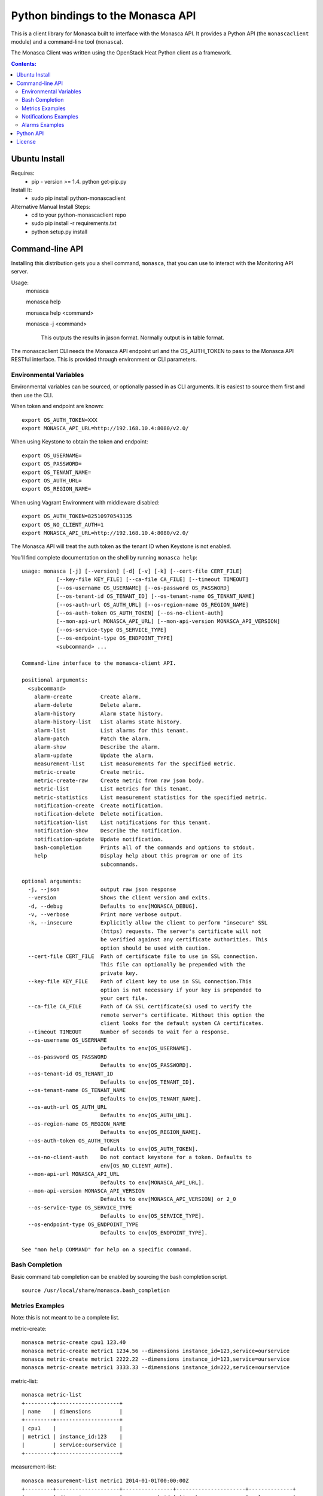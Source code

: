 Python bindings to the Monasca API
=======================================

This is a client library for Monasca built to interface with the Monasca API. It
provides a Python API (the ``monascaclient`` module) and a command-line tool
(``monasca``).

The Monasca Client was written using the OpenStack Heat Python client as a framework. 

.. contents:: Contents:
   :local:

Ubuntu Install
--------------
Requires:
  - pip - version >= 1.4.  python get-pip.py
  
Install It:
  - sudo pip install python-monascaclient
  
Alternative Manual Install Steps:
  - cd to your python-monascaclient repo
  - sudo pip install -r requirements.txt
  - python setup.py install 

Command-line API
----------------
Installing this distribution gets you a shell command, ``monasca``, that you
can use to interact with the Monitoring API server.

Usage:
  monasca

  monasca help

  monasca help <command>
  
  monasca -j <command>
  
    This outputs the results in jason format.  Normally output is in table format.
  

The monascaclient CLI needs the Monasca API endpoint url and the OS_AUTH_TOKEN to pass to the 
Monasca API RESTful interface.  This is provided through environment or CLI 
parameters.

Environmental Variables
~~~~~~~~~~~~~~~~~~~~~~~  

Environmental variables can be sourced, or optionally passed in as CLI arguments.
It is easiest to source them first and then use the CLI.

When token and endpoint are known::
  
  export OS_AUTH_TOKEN=XXX
  export MONASCA_API_URL=http://192.168.10.4:8080/v2.0/

When using Keystone to obtain the token and endpoint::
  
  export OS_USERNAME=
  export OS_PASSWORD=
  export OS_TENANT_NAME=
  export OS_AUTH_URL=
  export OS_REGION_NAME=

When using Vagrant Environment with middleware disabled::
  
  export OS_AUTH_TOKEN=82510970543135
  export OS_NO_CLIENT_AUTH=1
  export MONASCA_API_URL=http://192.168.10.4:8080/v2.0/

The Monasca API will treat the auth token as the tenant ID when Keystone is not enabled.

You'll find complete documentation on the shell by running
``monasca help``::
  
  usage: monasca [-j] [--version] [-d] [-v] [-k] [--cert-file CERT_FILE]
             [--key-file KEY_FILE] [--ca-file CA_FILE] [--timeout TIMEOUT]
             [--os-username OS_USERNAME] [--os-password OS_PASSWORD]
             [--os-tenant-id OS_TENANT_ID] [--os-tenant-name OS_TENANT_NAME]
             [--os-auth-url OS_AUTH_URL] [--os-region-name OS_REGION_NAME]
             [--os-auth-token OS_AUTH_TOKEN] [--os-no-client-auth]
             [--mon-api-url MONASCA_API_URL] [--mon-api-version MONASCA_API_VERSION]
             [--os-service-type OS_SERVICE_TYPE]
             [--os-endpoint-type OS_ENDPOINT_TYPE]
             <subcommand> ...

  Command-line interface to the monasca-client API.
  
  positional arguments:
    <subcommand>
      alarm-create         Create alarm.
      alarm-delete         Delete alarm.
      alarm-history        Alarm state history.
      alarm-history-list   List alarms state history.
      alarm-list           List alarms for this tenant.
      alarm-patch          Patch the alarm.
      alarm-show           Describe the alarm.
      alarm-update         Update the alarm.
      measurement-list     List measurements for the specified metric.
      metric-create        Create metric.
      metric-create-raw    Create metric from raw json body.
      metric-list          List metrics for this tenant.
      metric-statistics    List measurement statistics for the specified metric.
      notification-create  Create notification.
      notification-delete  Delete notification.
      notification-list    List notifications for this tenant.
      notification-show    Describe the notification.
      notification-update  Update notification.
      bash-completion      Prints all of the commands and options to stdout.
      help                 Display help about this program or one of its
                           subcommands.
  
  optional arguments:
    -j, --json             output raw json response
    --version              Shows the client version and exits.
    -d, --debug            Defaults to env[MONASCA_DEBUG].
    -v, --verbose          Print more verbose output.
    -k, --insecure         Explicitly allow the client to perform "insecure" SSL
                           (https) requests. The server's certificate will not
                           be verified against any certificate authorities. This
                           option should be used with caution.
    --cert-file CERT_FILE  Path of certificate file to use in SSL connection.
                           This file can optionally be prepended with the
                           private key.
    --key-file KEY_FILE    Path of client key to use in SSL connection.This
                           option is not necessary if your key is prepended to
                           your cert file.
    --ca-file CA_FILE      Path of CA SSL certificate(s) used to verify the
                           remote server's certificate. Without this option the
                           client looks for the default system CA certificates.
    --timeout TIMEOUT      Number of seconds to wait for a response.
    --os-username OS_USERNAME
                           Defaults to env[OS_USERNAME].
    --os-password OS_PASSWORD
                           Defaults to env[OS_PASSWORD].
    --os-tenant-id OS_TENANT_ID
                           Defaults to env[OS_TENANT_ID].
    --os-tenant-name OS_TENANT_NAME
                           Defaults to env[OS_TENANT_NAME].
    --os-auth-url OS_AUTH_URL
                           Defaults to env[OS_AUTH_URL].
    --os-region-name OS_REGION_NAME
                           Defaults to env[OS_REGION_NAME].
    --os-auth-token OS_AUTH_TOKEN
                           Defaults to env[OS_AUTH_TOKEN].
    --os-no-client-auth    Do not contact keystone for a token. Defaults to
                           env[OS_NO_CLIENT_AUTH].
    --mon-api-url MONASCA_API_URL
                           Defaults to env[MONASCA_API_URL].
    --mon-api-version MONASCA_API_VERSION
                           Defaults to env[MONASCA_API_VERSION] or 2_0
    --os-service-type OS_SERVICE_TYPE
                           Defaults to env[OS_SERVICE_TYPE].
    --os-endpoint-type OS_ENDPOINT_TYPE
                           Defaults to env[OS_ENDPOINT_TYPE].
  
  See "mon help COMMAND" for help on a specific command.


Bash Completion
~~~~~~~~~~~~~~~
Basic command tab completion can be enabled by sourcing the bash completion script.
::
  
  source /usr/local/share/monasca.bash_completion


Metrics Examples
~~~~~~~~~~~~~~~~
Note: this is not meant to be a complete list.

metric-create::
  
  monasca metric-create cpu1 123.40
  monasca metric-create metric1 1234.56 --dimensions instance_id=123,service=ourservice
  monasca metric-create metric1 2222.22 --dimensions instance_id=123,service=ourservice
  monasca metric-create metric1 3333.33 --dimensions instance_id=222,service=ourservice

metric-list::
  
  monasca metric-list
  +---------+--------------------+
  | name    | dimensions         |
  +---------+--------------------+
  | cpu1    |                    |
  | metric1 | instance_id:123    |
  |         | service:ourservice |
  +---------+--------------------+

measurement-list::
  
  monasca measurement-list metric1 2014-01-01T00:00:00Z
  +---------+--------------------+----------------+----------------------+--------------+
  | name    | dimensions         | measurement_id | timestamp            | value        |
  +---------+--------------------+----------------+----------------------+--------------+
  | metric1 | instance_id:123    |     723885     | 2014-05-08T21:46:32Z |      1234.56 |
  |         | service:ourservice |     725951     | 2014-05-08T21:48:50Z |      2222.22 |
  | metric1 | instance_id:222    |     726837     | 2014-05-08T21:49:47Z |      3333.33 |
  |         | service:ourservice |                |                      |              |
  +---------+--------------------+----------------+----------------------+--------------+
  
  monasca measurement-list metric1 2014-01-01T00:00:00Z --dimensions instance_id=123
  +---------+--------------------+----------------+----------------------+--------------+
  | name    | dimensions         | measurement_id | timestamp            | value        |
  +---------+--------------------+----------------+----------------------+--------------+
  | metric1 | instance_id:123    |     723885     | 2014-05-08T21:46:32Z |      1234.56 |
  |         | service:ourservice |     725951     | 2014-05-08T21:48:50Z |      2222.22 |
  +---------+--------------------+----------------+----------------------+--------------+
  

Notifications Examples
~~~~~~~~~~~~~~~~~~~~~~
Note: this is not meant to be a complete list.

notification-create::
  
  monasca notification-create cindyemail1 EMAIL cindy.employee@hp.com

notification-list::
  
  monasca notification-list
  +---------------+--------------------------------------+-------+----------------------+
  | name          | id                                   | type  | address              |
  +---------------+--------------------------------------+-------+----------------------+
  | cindyemail1   | 5651406c-447d-40bd-b868-b2b3e6b59e32 | EMAIL |cindy.employee@hp.com |
  +---------------+--------------------------------------+-------+----------------------+


Alarms Examples
~~~~~~~~~~~~~~~
Note: this is not meant to be a complete list.

alarm-create::
  
  monasca alarm-create cpu1alarm 'cpu1>10'
  monasca alarm-create cpu2alarm 'cpu1>99' --severity HIGH
  monasca alarm-create test1alarm1 'avg(metric1{instance_id=123)>=10' --severity CRITICAL --description 'avg greater than thresh' --alarm-actions 5651406c-447d-40bd-b868-b2b3e6b59e32

alarm-list::
  
  monasca alarm-list
  +-------------+--------------------------------------+------------------------------------+--------------+-----------------+
  | name        | id                                   | expression                         | state        | actions_enabled |
  +-------------+--------------------------------------+------------------------------------+--------------+-----------------+
  | cpu1alarm   | 67b9f4cc-3d57-4c6c-848c-555d0b3a8579 | cpu1>10                            | UNDETERMINED | True            |
  | cpu2alarm   | 9e6b9fad-ef1b-4030-beab-10678bcc758a | cpu1>99                            | UNDETERMINED | True            |
  | test1alarm1 | c81e1d40-2115-4557-96f4-eda6b8823fd6 | avg(metric1{instance_id=123}) >= 10| UNDETERMINED | True            |
  +-------------+--------------------------------------+------------------------------------+--------------+-----------------+

alarm-show::
  
  monasca alarm-show c81e1d40-2115-4557-96f4-eda6b8823fd6
  +----------------------+----------------------------------------------------------------------------------------------------+
  | Property             | Value                                                                                              |
  +----------------------+----------------------------------------------------------------------------------------------------+
  | actions_enabled      | true                                                                                               |
  | alarm_actions        | [                                                                                                  |
  |                      |   "5651406c-447d-40bd-b868-b2b3e6b59e32"                                                           |
  |                      | ]                                                                                                  |
  | description          | "avg greater than thresh"                                                                          |
  | expression           | "avg(metric1{instance_id=123})>=10"                                                                |
  | expression_data      | function: AVG                                                                                      |
  |                      | metric_name: metric1                                                                               |
  |                      | period: 60                                                                                         |
  |                      | threshold: 10.0                                                                                    |
  |                      | periods: 1                                                                                         |
  |                      | operator: GTE                                                                                      |
  |                      | dimensions: {                                                                                      |
  |                      | instance_id: 123                                                                                   |
  |                      | }                                                                                                  |
  | id                   | "c81e1d40-2115-4557-96f4-eda6b8823fd6"                                                             |
  | links                | href:http://192.168.10.4:8080/v2.0/alarms/c81e1d40-2115-4557-96f4-eda6b8823fd6,rel:self            |
  |                      | href:http://192.168.10.4:8080/v2.0/alarms/c81e1d40-2115-4557-96f4-eda6b8823fd6/history,rel:history |
  | name                 | "test1alarm1"                                                                                      |
  | ok_actions           | []                                                                                                 |
  | severity             | "CRITICAL"                                                                                         |
  | state                | "UNDETERMINED"                                                                                     |
  | undetermined_actions | []                                                                                                 |
  +----------------------+----------------------------------------------------------------------------------------------------+

alarm-patch::
  
  monasca alarm-patch c81e1d40-2115-4557-96f4-eda6b8823fd6 --state OK


Python API
----------

There's also a complete Python API.

In order to use the python api directly, you must first obtain an auth token and 
identify the monasca api endpoint.

The api_version matches the version of the Monasca API.  Currently it is 'v2_0'.

When calling the commands, refer to monascaclient.v2_0.shell.py 'do_<command>'
to see the required and optional fields for each command.

Refer to this example in python-monascaclient/client_api_example.py::
    
  from monascaclient import client
  import monascaclient.exc as exc
  import time
   
  api_version = '2_0'
  endpoint = 'http://192.168.10.4:8080/v2.0'
  kwargs = {
      'token': '12345678'
  }
   
  # construct the mon client
  monasca_client = client.Client(api_version, endpoint, **kwargs)
   
  # call the metric-create command
  dimensions = {'instance_id': '12345', 'service': 'hello'}
  fields = {}
  fields['name'] = 'cindy1'
  fields['dimensions'] = dimensions
  fields['timestamp'] = time.time()
  fields['value'] = 222.333
  try:
      resp = monasca_client.metrics.create(**fields)
  except exc.HTTPException as he:
      print(he.code)
      print(he.message)
  else:
      print(resp)



License
-------

Copyright (c) 2014 Hewlett-Packard Development Company, L.P.

Licensed under the Apache License, Version 2.0 (the "License");
you may not use this file except in compliance with the License.
You may obtain a copy of the License at

    http://www.apache.org/licenses/LICENSE-2.0
    
Unless required by applicable law or agreed to in writing, software
distributed under the License is distributed on an "AS IS" BASIS,
WITHOUT WARRANTIES OR CONDITIONS OF ANY KIND, either express or
implied.
See the License for the specific language governing permissions and
limitations under the License.
